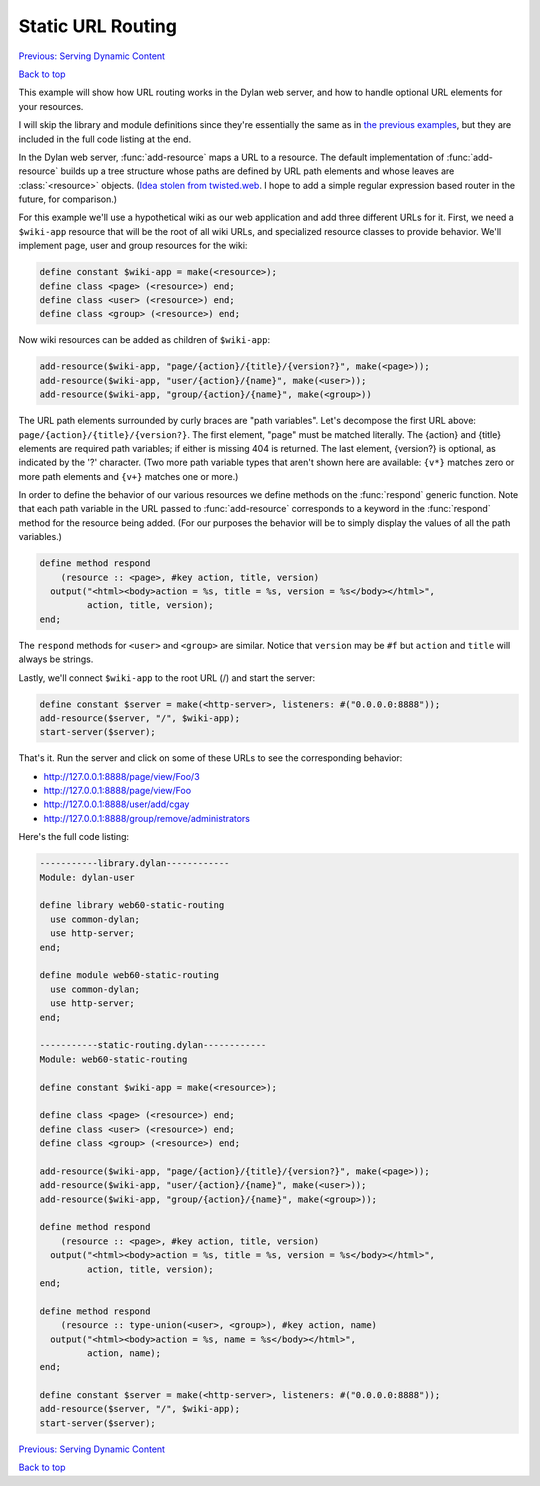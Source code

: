 Static URL Routing
==================

`Previous: Serving Dynamic Content <dynamic-content.html>`_

`Back to top <00-index.html>`_

This example will show how URL routing works in the Dylan web server, and how to handle optional URL elements for your resources.

I will skip the library and module definitions since they're essentially the same as in `the previous examples <00-index.html>`_, but they are included in the full code listing at the end.

In the Dylan web server, :func:`add-resource` maps a URL to a resource.  The default implementation of :func:`add-resource` builds up a tree structure whose paths are defined by URL path elements and whose leaves are :class:`<resource>` objects.  (`Idea stolen from twisted.web <http://twistedmatrix.com/documents/current/web/howto/web-in-60/static-dispatch.html>`_.  I hope to add a simple regular expression based router in the future, for comparison.)

For this example we'll use a hypothetical wiki as our web application and add three different URLs for it.  First, we need a ``$wiki-app`` resource that will be the root of all wiki URLs, and specialized resource classes to provide behavior.  We'll implement page, user and group resources for the wiki:

.. code-block:: dylan

    define constant $wiki-app = make(<resource>);
    define class <page> (<resource>) end;
    define class <user> (<resource>) end;
    define class <group> (<resource>) end;

Now wiki resources can be added as children of ``$wiki-app``:

.. code-block:: dylan

    add-resource($wiki-app, "page/{action}/{title}/{version?}", make(<page>));
    add-resource($wiki-app, "user/{action}/{name}", make(<user>));
    add-resource($wiki-app, "group/{action}/{name}", make(<group>))

The URL path elements surrounded by curly braces are "path variables".  Let's decompose the first URL above: ``page/{action}/{title}/{version?}``.  The first element, "page" must be matched literally.  The {action} and {title} elements are required path variables; if either is missing 404 is returned.  The last element, {version?} is optional, as indicated by the '?' character.  (Two more path variable types that aren't shown here are available: ``{v*}`` matches zero or more path elements and ``{v+}`` matches one or more.)

In order to define the behavior of our various resources we define methods on the :func:`respond` generic function.  Note that each path variable in the URL passed to :func:`add-resource` corresponds to a keyword in the :func:`respond` method for the resource being added.  (For our purposes the behavior will be to simply display the values of all the path variables.)

.. code-block:: dylan

    define method respond
        (resource :: <page>, #key action, title, version)
      output("<html><body>action = %s, title = %s, version = %s</body></html>",
             action, title, version);
    end;

The ``respond`` methods for ``<user>`` and ``<group>`` are similar.  Notice that ``version`` may be ``#f`` but ``action`` and ``title`` will always be strings.

Lastly, we'll connect ``$wiki-app`` to the root URL (/) and start the server:

.. code-block:: dylan

    define constant $server = make(<http-server>, listeners: #("0.0.0.0:8888"));
    add-resource($server, "/", $wiki-app);
    start-server($server);

That's it.  Run the server and click on some of these URLs to see the corresponding behavior:

* http://127.0.0.1:8888/page/view/Foo/3
* http://127.0.0.1:8888/page/view/Foo
* http://127.0.0.1:8888/user/add/cgay
* http://127.0.0.1:8888/group/remove/administrators

Here's the full code listing:

.. code-block:: dylan

    -----------library.dylan------------
    Module: dylan-user

    define library web60-static-routing
      use common-dylan;
      use http-server;
    end;

    define module web60-static-routing
      use common-dylan;
      use http-server;
    end;

    -----------static-routing.dylan------------
    Module: web60-static-routing

    define constant $wiki-app = make(<resource>);

    define class <page> (<resource>) end;
    define class <user> (<resource>) end;
    define class <group> (<resource>) end;

    add-resource($wiki-app, "page/{action}/{title}/{version?}", make(<page>));
    add-resource($wiki-app, "user/{action}/{name}", make(<user>));
    add-resource($wiki-app, "group/{action}/{name}", make(<group>));

    define method respond
	(resource :: <page>, #key action, title, version)
      output("<html><body>action = %s, title = %s, version = %s</body></html>",
	     action, title, version);
    end;

    define method respond
	(resource :: type-union(<user>, <group>), #key action, name)
      output("<html><body>action = %s, name = %s</body></html>",
	     action, name);
    end;

    define constant $server = make(<http-server>, listeners: #("0.0.0.0:8888"));
    add-resource($server, "/", $wiki-app);
    start-server($server);


`Previous: Serving Dynamic Content <dynamic-content.html>`_

`Back to top <00-index.html>`_
